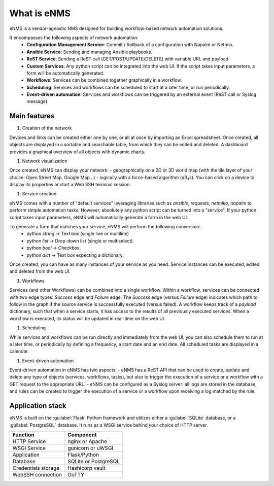============
What is eNMS
============

eNMS is a vendor-agnostic NMS designed for building workflow-based network automation solutions.

It encompasses the following aspects of network automation:
  - **Configuration Management Service**: Commit / Rollback of a configuration with Napalm or Netmio.
  - **Ansible Service**: Sending and managing Ansible playbooks.
  - **ReST Service**: Sending a ReST call (GET/POST/UPDATE/DELETE) with variable URL and payload.
  - **Custom Services**: Any python script can be integrated into the web UI. If the script takes input parameters, a form will be automatically generated.
  - **Workflows**: Services can be combined together graphically in a workflow.
  - **Scheduling**: Services and workflows can be scheduled to start at a later time, or run periodically.
  - **Event-driven automation**: Services and workflows can be triggered by an external event (ReST call or Syslog message).

Main features
-------------
    
1. Creation of the network

Devices and links can be created either one by one, or all at once by importing an Excel spreadsheet.
Once created, all objects are displayed in a sortable and searchable table, from which they can be edited and deleted.
A dashboard provides a graphical overview of all objects with dynamic charts.

.. image:: /_static/services/service_system/service_compare_logs.png
   :alt: Compare logs
   :align: center

#. Network visualization

Once created, eNMS can display your network:
- geographically on a 2D or 3D world map (with the tile layer of your choice: Open Street Map, Google Map...)
- logically with a force-based algorithm (`d3.js`).
You can click on a device to display its properties or start a Web SSH terminal session.

#. Service creation

eNMS comes with a number of "default services" leveraging libraries such as `ansible`, `requests`, `netmiko`, `napalm`  to perform simple automation tasks. However, absolutely any python script can be turned into a "service".
If your python script takes input parameters, eNMS will automatically generate a form in the web UI.

To generate a form that matches your service, eNMS will perform the following conversion:
  - python `string` -> Text box (single line or multiline)
  - python `list` -> Drop-down list (single or multiselect).
  - python `bool` -> Checkbox.
  - python `dict` -> Text box expecting a dictionary.

Once created, you can have as many instances of your service as you need. Service instances can be executed, edited and deleted from the web UI.

#. Workflows

Services (and other Workflows) can be combined into a single workflow.
Within a workflow, services can be connected with two edge types: `Success` edge and `Failure` edge. The `Success` edge (versus `Failure` edge) indicates which path to follow in the graph if the source service is successfully executed (versus failed).
A workflow keeps track of a `payload` dictionary, such that when a service starts, it has access to the results of all previously executed services.
When a workflow is executed, its status will be updated in real-time on the web UI.

#. Scheduling

While services and workflows can be run directly and immediately from the web UI, you can also schedule them to run at a later time, or periodically by defining a frequency, a start date and an end date. All scheduled tasks are displayed in a calendar.

#. Event-driven automation

Event-driven automation in eNMS has two aspects:
- eNMS has a ReST API that can be used to create, update and delete any type of objects (services, workflows, tasks), but also to trigger the execution of a service or a workflow with a GET request to the appropriate URL. 
- eNMS can be configured as a Syslog server: all logs are stored in the database, and rules can be created to trigger the execution of a service or a workflow upon receiving a log matched by the rule.

Application stack
-----------------

eNMS is built on the :guilabel:`Flask` Python framework and utilizes either a :guilabel:`SQLite` database, or a :guilabel:`PostgreSQL` database. It runs as a WSGI service behind your choice of HTTP server.

+----------------------------------------+------------------------------------+
|Function                                |Component                           |
+========================================+====================================+
|HTTP Service                            |nginx or Apache                     |
+----------------------------------------+------------------------------------+
|WSGI Service                            |gunicorn or uWSGI                   |
+----------------------------------------+------------------------------------+
|Application                             |Flask/Python                        |
+----------------------------------------+------------------------------------+
|Database                                |SQLite or PostgreSQL                |
+----------------------------------------+------------------------------------+
|Credentials storage                     |Hashicorp vault                     |
+----------------------------------------+------------------------------------+
|WebSSH connection                       |GoTTY                               |
+----------------------------------------+------------------------------------+